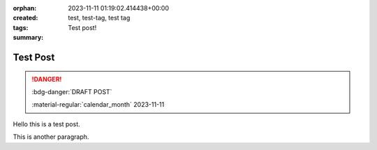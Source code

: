 :orphan:
:created: 2023-11-11 01:19:02.414438+00:00
:tags: test, test-tag, test tag
:summary: Test post!

Test Post
=========

.. post-info-start

.. danger:: :bdg-danger:`DRAFT POST`

    :material-regular:`calendar_month` 2023-11-11


.. post-info-end

Hello this is a test post.

This is another paragraph.
